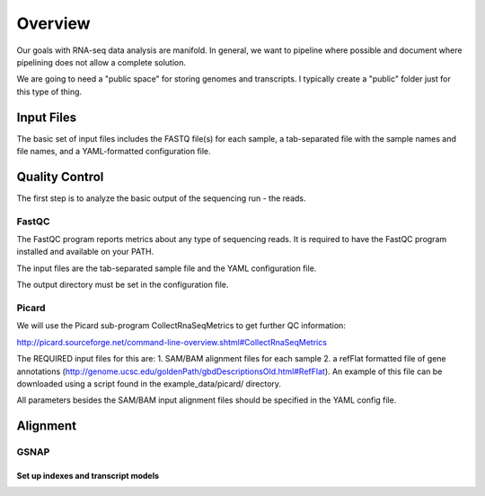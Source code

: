 Overview
########
Our goals with RNA-seq data analysis are manifold.  In general, we want to pipeline where possible and document where pipelining does not allow a complete solution.

We are going to need a "public space" for storing genomes and transcripts.  I typically create a "public" folder just for this type of thing.  

Input Files
-----------
The basic set of input files includes the FASTQ file(s) for each
sample, a tab-separated file with the sample names and file names, and
a YAML-formatted configuration file.

Quality Control
---------------
The first step is to analyze the basic output of the sequencing run - the reads.

FastQC
======
The FastQC program reports metrics about any type of sequencing reads.
It is required to have the FastQC program installed and available on your PATH.

The input files are the tab-separated sample file and the YAML
configuration file.

The output directory must be set in the configuration file.

Picard
======
We will use the Picard sub-program CollectRnaSeqMetrics to get further QC information:

http://picard.sourceforge.net/command-line-overview.shtml#CollectRnaSeqMetrics

The REQUIRED input files for this are:
1. SAM/BAM alignment files for each sample
2. a refFlat formatted file of gene annotations (http://genome.ucsc.edu/goldenPath/gbdDescriptionsOld.html#RefFlat). An example of this file can be downloaded using a script found in the example_data/picard/ directory.

All parameters besides the SAM/BAM input alignment files should be specified in the YAML config file.



Alignment
---------

GSNAP
=====

Set up indexes and transcript models
^^^^^^^^^^^^^^^^^^^^^^^^^^^^^^^^^^^^



